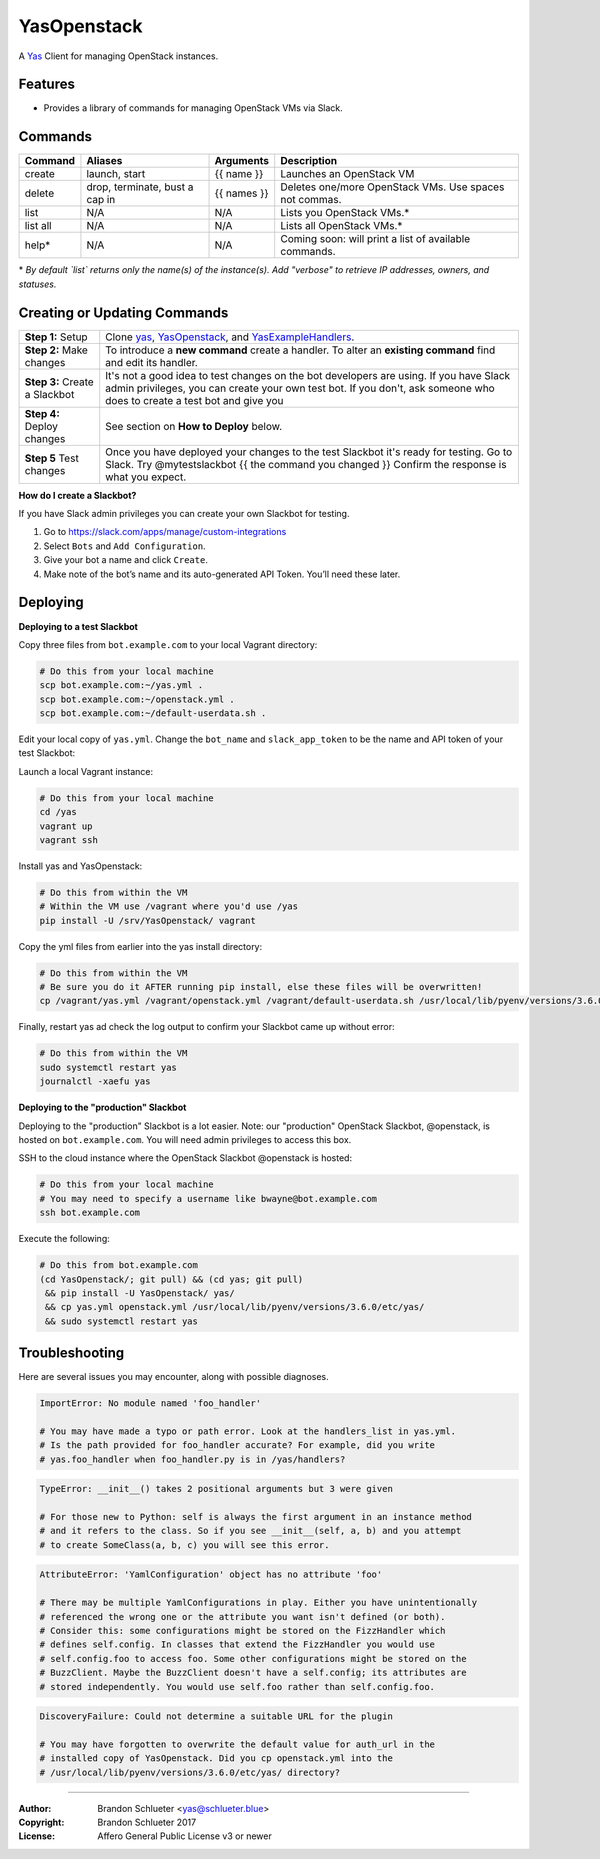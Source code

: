 ============
YasOpenstack
============
A `Yas`_ Client for managing OpenStack instances.

Features
--------
- Provides a library of commands for managing OpenStack VMs via Slack.

Commands
--------

+------------+------------------------------------+--------------+-------------------------------------------------------+
| Command    | Aliases                            | Arguments    | Description                                           |
+============+====================================+==============+=======================================================+
| create     | launch, start                      | {{ name }}   | Launches an OpenStack VM                              |
+------------+------------------------------------+--------------+-------------------------------------------------------+
| delete     | drop, terminate, bust a cap in     | {{ names }}  | Deletes one/more OpenStack VMs. Use spaces not commas.|
+------------+------------------------------------+--------------+-------------------------------------------------------+
| list       | N/A                                | N/A          | Lists you OpenStack VMs.*                             |
+------------+------------------------------------+--------------+-------------------------------------------------------+
| list all   | N/A                                | N/A          | Lists all OpenStack VMs.*                             |
+------------+------------------------------------+--------------+-------------------------------------------------------+
| help*      | N/A                                | N/A          | Coming soon: will print a list of available commands. |
+------------+------------------------------------+--------------+-------------------------------------------------------+

\* *By default `list` returns only the name(s) of the instance(s). Add "verbose" to retrieve IP addresses, owners, and statuses.*

Creating or Updating Commands
-----------------------------

+---------------------------------------+--------------------------------------------------------------------------+
| **Step 1:** Setup                     | Clone `yas`_, `YasOpenstack`_, and `YasExampleHandlers`_.                |
+---------------------------------------+--------------------------------------------------------------------------+
| **Step 2:** Make changes              | To introduce a **new command** create a handler. To alter an             |
|                                       | **existing command** find and edit its handler.                          |
+---------------------------------------+--------------------------------------------------------------------------+
| **Step 3:** Create a Slackbot         | It's not a good idea to test changes on the bot developers are using.    |
|                                       | If you have Slack admin privileges, you can create your own test bot.    |
|                                       | If you don't, ask someone who does to create a test bot and give you     |
+---------------------------------------+--------------------------------------------------------------------------+
| **Step 4:** Deploy changes            | See section on **How to Deploy** below.                                  |
+---------------------------------------+--------------------------------------------------------------------------+
| **Step 5** Test changes               | Once you have deployed your changes to the test Slackbot it's ready for  |
|                                       | testing. Go to Slack. Try @mytestslackbot {{ the command you changed }}  |
|                                       | Confirm the response is what you expect.                                 |
+---------------------------------------+--------------------------------------------------------------------------+

**How do I create a Slackbot?**

If you have Slack admin privileges you can create your own Slackbot for testing.

1. Go to https://slack.com/apps/manage/custom-integrations
2. Select ``Bots`` and ``Add Configuration``.
3. Give your bot a name and click ``Create``.
4. Make note of the bot’s name and its auto-generated API Token. You’ll need these later.


Deploying
---------

**Deploying to a test Slackbot**

Copy three files from ``bot.example.com`` to your local Vagrant directory:

.. code:: bash

    # Do this from your local machine
    scp bot.example.com:~/yas.yml .
    scp bot.example.com:~/openstack.yml .
    scp bot.example.com:~/default-userdata.sh .

Edit your local copy of ``yas.yml``. Change the ``bot_name`` and ``slack_app_token`` to be the name and API token of your test Slackbot:

Launch a local Vagrant instance:

.. code:: bash

    # Do this from your local machine
    cd /yas
    vagrant up
    vagrant ssh

Install yas and YasOpenstack:

.. code:: bash

    # Do this from within the VM
    # Within the VM use /vagrant where you'd use /yas
    pip install -U /srv/YasOpenstack/ vagrant

Copy the yml files from earlier into the yas install directory:

.. code:: bash

    # Do this from within the VM
    # Be sure you do it AFTER running pip install, else these files will be overwritten!
    cp /vagrant/yas.yml /vagrant/openstack.yml /vagrant/default-userdata.sh /usr/local/lib/pyenv/versions/3.6.0/etc/yas/

Finally, restart yas ad check the log output to confirm your Slackbot came up without error:

.. code:: bash

    # Do this from within the VM
    sudo systemctl restart yas
    journalctl -xaefu yas

**Deploying to the "production" Slackbot**

Deploying to the "production" Slackbot is a lot easier. Note: our "production" OpenStack Slackbot, @openstack, is hosted on ``bot.example.com``. You will need admin privileges to access this box.

SSH to the cloud instance where the OpenStack Slackbot @openstack is hosted:

.. code:: bash

    # Do this from your local machine
    # You may need to specify a username like bwayne@bot.example.com
    ssh bot.example.com

Execute the following:

.. code:: bash

    # Do this from bot.example.com
    (cd YasOpenstack/; git pull) && (cd yas; git pull)
     && pip install -U YasOpenstack/ yas/
     && cp yas.yml openstack.yml /usr/local/lib/pyenv/versions/3.6.0/etc/yas/
     && sudo systemctl restart yas

.. _Yas: https://github.com/refinery29/yas
.. _yas: https://github.com/refinery29/yas
.. _YasOpenstack: https://github.com/refinery29/YasOpenstack
.. _YasExampleHandlers: https://github.com/schlueter/YasExampleHandlers


Troubleshooting
---------------

Here are several issues you may encounter, along with possible diagnoses.

.. code:: bash

    ImportError: No module named 'foo_handler'

    # You may have made a typo or path error. Look at the handlers_list in yas.yml.
    # Is the path provided for foo_handler accurate? For example, did you write
    # yas.foo_handler when foo_handler.py is in /yas/handlers?

.. code:: bash

    TypeError: __init__() takes 2 positional arguments but 3 were given

    # For those new to Python: self is always the first argument in an instance method
    # and it refers to the class. So if you see __init__(self, a, b) and you attempt
    # to create SomeClass(a, b, c) you will see this error.

.. code:: bash

    AttributeError: 'YamlConfiguration' object has no attribute 'foo'

    # There may be multiple YamlConfigurations in play. Either you have unintentionally
    # referenced the wrong one or the attribute you want isn't defined (or both).
    # Consider this: some configurations might be stored on the FizzHandler which
    # defines self.config. In classes that extend the FizzHandler you would use
    # self.config.foo to access foo. Some other configurations might be stored on the
    # BuzzClient. Maybe the BuzzClient doesn't have a self.config; its attributes are
    # stored independently. You would use self.foo rather than self.config.foo.

.. code:: bash

    DiscoveryFailure: Could not determine a suitable URL for the plugin

    # You may have forgotten to overwrite the default value for auth_url in the
    # installed copy of YasOpenstack. Did you cp openstack.yml into the
    # /usr/local/lib/pyenv/versions/3.6.0/etc/yas/ directory?

----

:Author: Brandon Schlueter <yas@schlueter.blue>
:Copyright: Brandon Schlueter 2017
:License: Affero General Public License v3 or newer
